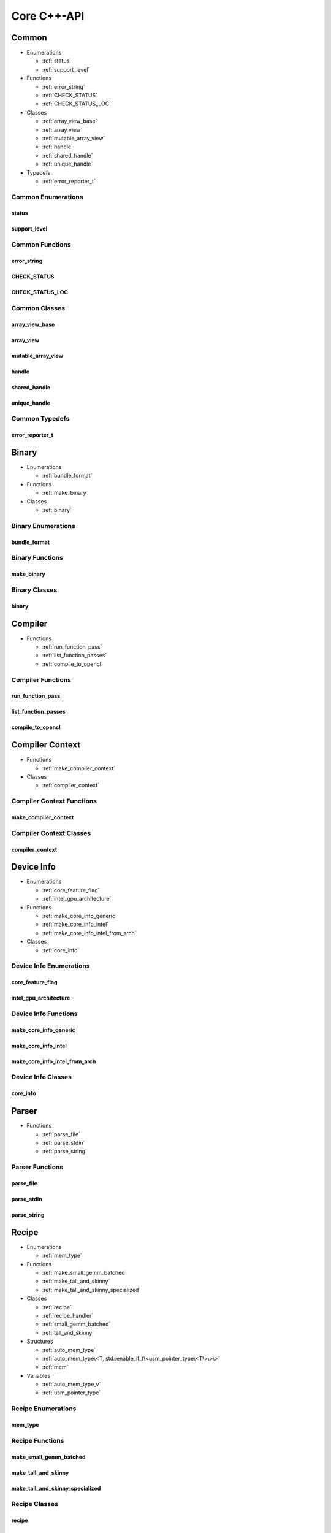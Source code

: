 .. Copyright (C) 2024 Intel Corporation
   SPDX-License-Identifier: BSD-3-Clause

============
Core C++-API
============

Common
======

* Enumerations

  * :ref:`status`

  * :ref:`support_level`

* Functions

  * :ref:`error_string`

  * :ref:`CHECK_STATUS`

  * :ref:`CHECK_STATUS_LOC`

* Classes

  * :ref:`array_view_base`

  * :ref:`array_view`

  * :ref:`mutable_array_view`

  * :ref:`handle`

  * :ref:`shared_handle`

  * :ref:`unique_handle`

* Typedefs

  * :ref:`error_reporter_t`

Common Enumerations
-------------------

status
......

.. doxygenenum:: tinytc::status

support_level
.............

.. doxygenenum:: tinytc::support_level

Common Functions
----------------

error_string
............

.. doxygenfunction:: tinytc::error_string

CHECK_STATUS
............

.. doxygenfunction:: tinytc::CHECK_STATUS

CHECK_STATUS_LOC
................

.. doxygenfunction:: tinytc::CHECK_STATUS_LOC

Common Classes
--------------

array_view_base
...............

.. doxygenclass:: tinytc::array_view_base

array_view
..........

.. doxygenclass:: tinytc::array_view

mutable_array_view
..................

.. doxygenclass:: tinytc::mutable_array_view

handle
......

.. doxygenclass:: tinytc::handle

shared_handle
.............

.. doxygenclass:: tinytc::shared_handle

unique_handle
.............

.. doxygenclass:: tinytc::unique_handle

Common Typedefs
---------------

error_reporter_t
................

.. doxygentypedef:: tinytc::error_reporter_t

Binary
======

* Enumerations

  * :ref:`bundle_format`

* Functions

  * :ref:`make_binary`

* Classes

  * :ref:`binary`

Binary Enumerations
-------------------

bundle_format
.............

.. doxygenenum:: tinytc::bundle_format

Binary Functions
----------------

make_binary
...........

.. doxygenfunction:: tinytc::make_binary

Binary Classes
--------------

binary
......

.. doxygenclass:: tinytc::binary

Compiler
========

* Functions

  * :ref:`run_function_pass`

  * :ref:`list_function_passes`

  * :ref:`compile_to_opencl`

Compiler Functions
------------------

run_function_pass
.................

.. doxygenfunction:: tinytc::run_function_pass

list_function_passes
....................

.. doxygenfunction:: tinytc::list_function_passes

compile_to_opencl
.................

.. doxygenfunction:: tinytc::compile_to_opencl

Compiler Context
================

* Functions

  * :ref:`make_compiler_context`

* Classes

  * :ref:`compiler_context`

Compiler Context Functions
--------------------------

make_compiler_context
.....................

.. doxygenfunction:: tinytc::make_compiler_context

Compiler Context Classes
------------------------

compiler_context
................

.. doxygenclass:: tinytc::compiler_context

Device Info
===========

* Enumerations

  * :ref:`core_feature_flag`

  * :ref:`intel_gpu_architecture`

* Functions

  * :ref:`make_core_info_generic`

  * :ref:`make_core_info_intel`

  * :ref:`make_core_info_intel_from_arch`

* Classes

  * :ref:`core_info`

Device Info Enumerations
------------------------

core_feature_flag
.................

.. doxygenenum:: tinytc::core_feature_flag

intel_gpu_architecture
......................

.. doxygenenum:: tinytc::intel_gpu_architecture

Device Info Functions
---------------------

make_core_info_generic
......................

.. doxygenfunction:: tinytc::make_core_info_generic

make_core_info_intel
....................

.. doxygenfunction:: tinytc::make_core_info_intel

make_core_info_intel_from_arch
..............................

.. doxygenfunction:: tinytc::make_core_info_intel_from_arch

Device Info Classes
-------------------

core_info
.........

.. doxygenclass:: tinytc::core_info

Parser
======

* Functions

  * :ref:`parse_file`

  * :ref:`parse_stdin`

  * :ref:`parse_string`

Parser Functions
----------------

parse_file
..........

.. doxygenfunction:: tinytc::parse_file

parse_stdin
...........

.. doxygenfunction:: tinytc::parse_stdin

parse_string
............

.. doxygenfunction:: tinytc::parse_string

Recipe
======

* Enumerations

  * :ref:`mem_type`

* Functions

  * :ref:`make_small_gemm_batched`

  * :ref:`make_tall_and_skinny`

  * :ref:`make_tall_and_skinny_specialized`

* Classes

  * :ref:`recipe`

  * :ref:`recipe_handler`

  * :ref:`small_gemm_batched`

  * :ref:`tall_and_skinny`

* Structures

  * :ref:`auto_mem_type`

  * :ref:`auto_mem_type\<T, std::enable_if_t\<usm_pointer_type\<T\>\>\>`

  * :ref:`mem`

* Variables

  * :ref:`auto_mem_type_v`

  * :ref:`usm_pointer_type`

Recipe Enumerations
-------------------

mem_type
........

.. doxygenenum:: tinytc::mem_type

Recipe Functions
----------------

make_small_gemm_batched
.......................

.. doxygenfunction:: tinytc::make_small_gemm_batched

make_tall_and_skinny
....................

.. doxygenfunction:: tinytc::make_tall_and_skinny

make_tall_and_skinny_specialized
................................

.. doxygenfunction:: tinytc::make_tall_and_skinny_specialized

Recipe Classes
--------------

recipe
......

.. doxygenclass:: tinytc::recipe

recipe_handler
..............

.. doxygenclass:: tinytc::recipe_handler

small_gemm_batched
..................

.. doxygenclass:: tinytc::small_gemm_batched

tall_and_skinny
...............

.. doxygenclass:: tinytc::tall_and_skinny

Recipe Structures
-----------------

auto_mem_type
.............

.. doxygenstruct:: tinytc::auto_mem_type

auto_mem_type<T, std::enable_if_t<usm_pointer_type<T>>>
.......................................................

.. doxygenstruct:: tinytc::auto_mem_type< T, std::enable_if_t< usm_pointer_type< T > > >

mem
...

.. doxygenstruct:: tinytc::mem

Recipe Variables
----------------

auto_mem_type_v
...............

.. doxygenvariable:: tinytc::auto_mem_type_v

usm_pointer_type
................

.. doxygenvariable:: tinytc::usm_pointer_type

Source
======

* Classes

  * :ref:`source`

Source Classes
--------------

source
......

.. doxygenclass:: tinytc::source

